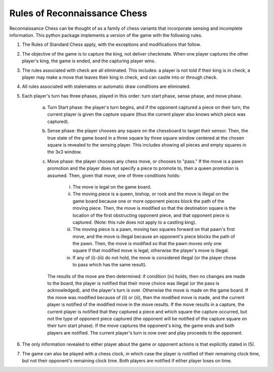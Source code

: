 Rules of Reconnaissance Chess
=============================

Reconnaissance Chess can be thought of as a family of chess variants that incorporate sensing and incomplete information.
This python package implements a version of the game with the following rules.

1. The Rules of Standard Chess apply, with the exceptions and modifications that follow.

2. The objective of the game is to capture the king, not deliver checkmate. When one player captures the other player's king, the game is ended, and the capturing player wins.

3. The rules associated with check are all eliminated.  This includes: a player is not told if their king is in check, a player may make a move that leaves their king in check, and can castle into or through check.

4. All rules associated with stalemates or automatic draw conditions are eliminated.

5. Each player's turn has three phases, played in this order: turn start phase, sense phase, and move phase.

    a. Turn Start phase: the player's turn begins, and if the opponent captured a piece on their turn, the current player is given the capture square (thus the current player also knows which piece was captured).

    b. Sense phase: the player chooses any square on the chessboard to target their sensor.  Then, the true state of the game board in a three square by three square window centered at the chosen square is revealed to the sensing player.  This includes showing all pieces and empty squares in the 3x3 window.

    c. Move phase: the player chooses any chess move, or chooses to "pass."  If the move is a pawn promotion and the player does not specify a piece to promote to, then a queen promotion is assumed. Then, given that move, one of three conditions holds:

        i. The move is legal on the game board.

        ii. The moving piece is a queen, bishop, or rook and the move is illegal on the game board because one or more opponent pieces block the path of the moving piece.  Then, the move is modified so that the destination square is the location of the first obstructing opponent piece, and that opponent piece is captured.  (Note: this rule does not apply to a castling king).

        iii. The moving piece is a pawn, moving two squares forward on that pawn's first move, and the move is illegal because an opponent's piece blocks the path of the pawn.  Then, the move is modified so that the pawn moves only one square if that modified move is legal, otherwise the player's move is illegal.

        iv. If any of (i)-(iii) do not hold, the move is considered illegal (or the player chose to pass which has the same result).

       The results of the move are then determined: if condition (iv) holds, then no changes are made to the board, the player is notified that their move choice was illegal (or the pass is acknowledged), and the player's turn is over.  Otherwise the move is made on the game board.  If the move was modified because of (ii) or (iii), then the modified move is made, and the current player is notified of the modified move in the move results.  If the move results in a capture, the current player is notified that they captured a piece and which square the capture occurred, but not the type of opponent piece captured (the opponent will be notified of the capture square on their turn start phase).  If the move captures the opponent's king, the game ends and both players are notified.  The current player's turn is now over and play proceeds to the opponent.

6. The only information revealed to either player about the game or opponent actions is that explicitly stated in (5).

7. The game can also be played with a chess clock, in which case the player is notified of their remaining clock time, but not their opponent's remaining clock time.  Both players are notified if either player loses on time.